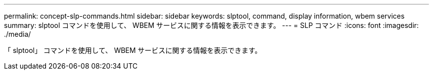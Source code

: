 ---
permalink: concept-slp-commands.html 
sidebar: sidebar 
keywords: slptool, command, display information, wbem services 
summary: slptool コマンドを使用して、 WBEM サービスに関する情報を表示できます。 
---
= SLP コマンド
:icons: font
:imagesdir: ./media/


[role="lead"]
「 slptool」 コマンドを使用して、 WBEM サービスに関する情報を表示できます。
